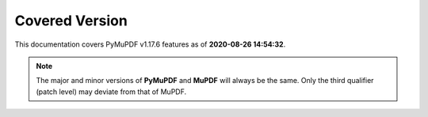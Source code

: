 Covered Version
--------------------

This documentation covers PyMuPDF v1.17.6 features as of **2020-08-26 14:54:32**.

.. note:: The major and minor versions of **PyMuPDF** and **MuPDF** will always be the same. Only the third qualifier (patch level) may deviate from that of MuPDF.